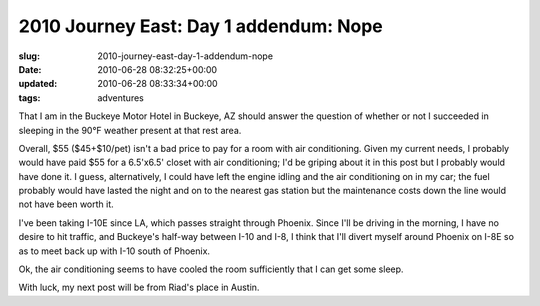 2010 Journey East: Day 1 addendum: Nope
=======================================

:slug: 2010-journey-east-day-1-addendum-nope
:date: 2010-06-28 08:32:25+00:00
:updated: 2010-06-28 08:33:34+00:00
:tags: adventures

That I am in the Buckeye Motor Hotel in Buckeye, AZ should answer the
question of whether or not I succeeded in sleeping in the 90°F weather
present at that rest area.

Overall, $55 ($45+$10/pet) isn't a bad price to pay for a room with air
conditioning. Given my current needs, I probably would have paid $55 for
a 6.5'x6.5' closet with air conditioning; I'd be griping about it in
this post but I probably would have done it. I guess, alternatively, I
could have left the engine idling and the air conditioning on in my car;
the fuel probably would have lasted the night and on to the nearest gas
station but the maintenance costs down the line would not have been
worth it.

I've been taking I-10E since LA, which passes straight through Phoenix.
Since I'll be driving in the morning, I have no desire to hit traffic,
and Buckeye's half-way between I-10 and I-8, I think that I'll divert
myself around Phoenix on I-8E so as to meet back up with I-10 south of
Phoenix.

Ok, the air conditioning seems to have cooled the room sufficiently that
I can get some sleep.

With luck, my next post will be from Riad's place in Austin.
